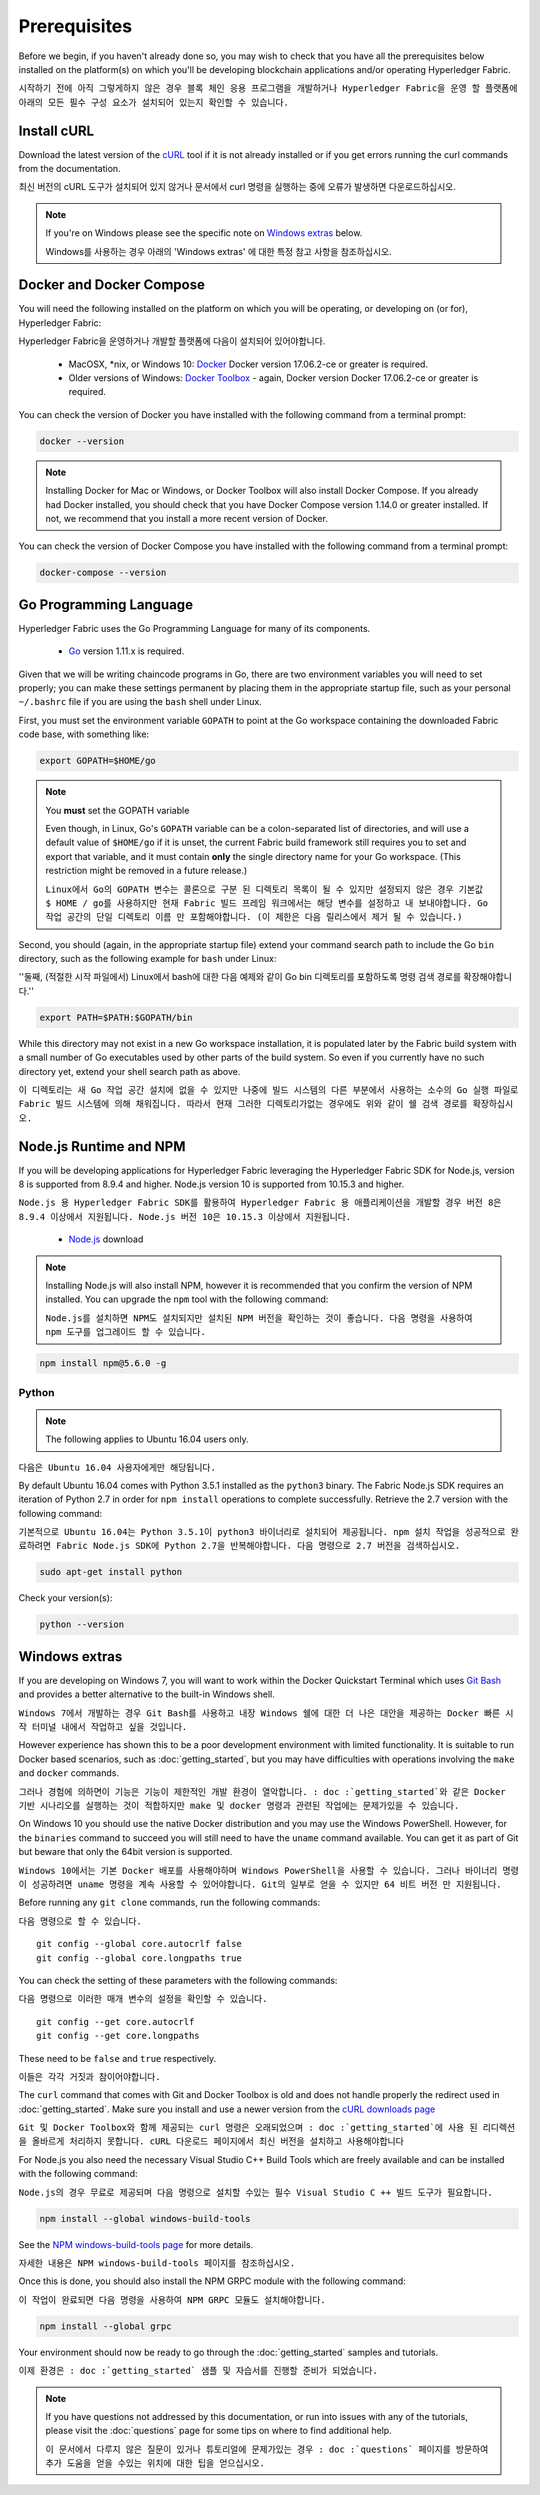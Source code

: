 Prerequisites
=============

Before we begin, if you haven't already done so, you may wish to check that
you have all the prerequisites below installed on the platform(s)
on which you'll be developing blockchain applications and/or operating
Hyperledger Fabric.

``시작하기 전에 아직 그렇게하지 않은 경우 블록 체인 응용 프로그램을 개발하거나 Hyperledger Fabric을 운영 할 플랫폼에 아래의 모든 필수 구성 요소가 설치되어 있는지 확인할 수 있습니다.``

Install cURL
------------

Download the latest version of the `cURL
<https://curl.haxx.se/download.html>`__ tool if it is not already
installed or if you get errors running the curl commands from the
documentation.

최신 버전의 cURL 도구가 설치되어 있지 않거나 문서에서 curl 명령을 실행하는 중에 오류가 발생하면 다운로드하십시오.

.. note:: If you're on Windows please see the specific note on `Windows
   extras`_ below.
   
   Windows를 사용하는 경우 아래의 'Windows extras' 에 대한 특정 참고 사항을 참조하십시오.

Docker and Docker Compose
-------------------------

You will need the following installed on the platform on which you will be
operating, or developing on (or for), Hyperledger Fabric:

Hyperledger Fabric을 운영하거나 개발할 플랫폼에 다음이 설치되어 있어야합니다.

  - MacOSX, \*nix, or Windows 10: `Docker <https://www.docker.com/get-docker>`__
    Docker version 17.06.2-ce or greater is required.
  - Older versions of Windows: `Docker
    Toolbox <https://docs.docker.com/toolbox/toolbox_install_windows/>`__ -
    again, Docker version Docker 17.06.2-ce or greater is required.

You can check the version of Docker you have installed with the following
command from a terminal prompt:

.. code:: bash

  docker --version

.. note:: Installing Docker for Mac or Windows, or Docker Toolbox will also
          install Docker Compose. If you already had Docker installed, you
          should check that you have Docker Compose version 1.14.0 or greater
          installed. If not, we recommend that you install a more recent
          version of Docker.

You can check the version of Docker Compose you have installed with the
following command from a terminal prompt:

.. code:: bash

  docker-compose --version

.. _Golang:

Go Programming Language
-----------------------

Hyperledger Fabric uses the Go Programming Language for many of its
components.

  - `Go <https://golang.org/dl/>`__ version 1.11.x is required.

Given that we will be writing chaincode programs in Go, there are two
environment variables you will need to set properly; you can make these
settings permanent by placing them in the appropriate startup file, such
as your personal ``~/.bashrc`` file if you are using the ``bash`` shell
under Linux.

First, you must set the environment variable ``GOPATH`` to point at the
Go workspace containing the downloaded Fabric code base, with something like:

.. code:: bash

  export GOPATH=$HOME/go

.. note:: You **must** set the GOPATH variable

  Even though, in Linux, Go's ``GOPATH`` variable can be a colon-separated list
  of directories, and will use a default value of ``$HOME/go`` if it is unset,
  the current Fabric build framework still requires you to set and export that
  variable, and it must contain **only** the single directory name for your Go
  workspace. (This restriction might be removed in a future release.)
  
  ``Linux에서 Go의 GOPATH 변수는 콜론으로 구분 된 디렉토리 목록이 될 수 있지만 설정되지 않은 경우 기본값 $ HOME / go를 사용하지만 현재 Fabric 빌드 프레임 워크에서는 해당 변수를 설정하고 내 보내야합니다. Go 작업 공간의 단일 디렉토리 이름 만 포함해야합니다. (이 제한은 다음 릴리스에서 제거 될 수 있습니다.)``

Second, you should (again, in the appropriate startup file) extend your
command search path to include the Go ``bin`` directory, such as the following
example for ``bash`` under Linux:

''둘째, (적절한 시작 파일에서) Linux에서 bash에 대한 다음 예제와 같이 Go bin 디렉토리를 포함하도록 명령 검색 경로를 확장해야합니다.''

.. code:: bash

  export PATH=$PATH:$GOPATH/bin

While this directory may not exist in a new Go workspace installation, it is
populated later by the Fabric build system with a small number of Go executables
used by other parts of the build system. So even if you currently have no such
directory yet, extend your shell search path as above.

``이 디렉토리는 새 Go 작업 공간 설치에 없을 수 있지만 나중에 빌드 시스템의 다른 부분에서 사용하는 소수의 Go 실행 파일로 Fabric 빌드 시스템에 의해 채워집니다. 따라서 현재 그러한 디렉토리가없는 경우에도 위와 같이 쉘 검색 경로를 확장하십시오.``

Node.js Runtime and NPM
-----------------------

If you will be developing applications for Hyperledger Fabric leveraging the
Hyperledger Fabric SDK for Node.js, version 8 is supported from 8.9.4 and higher.
Node.js version 10 is supported from 10.15.3 and higher.

``Node.js 용 Hyperledger Fabric SDK를 활용하여 Hyperledger Fabric 용 애플리케이션을 개발할 경우 버전 8은 8.9.4 이상에서 지원됩니다. Node.js 버전 10은 10.15.3 이상에서 지원됩니다.``

  - `Node.js <https://nodejs.org/en/download/>`__ download

.. note:: Installing Node.js will also install NPM, however it is recommended
          that you confirm the version of NPM installed. You can upgrade
          the ``npm`` tool with the following command:
	  
	  ``Node.js를 설치하면 NPM도 설치되지만 설치된 NPM 버전을 확인하는 것이 좋습니다. 다음 명령을 사용하여 npm 도구를 업그레이드 할 수 있습니다.``

.. code:: bash

  npm install npm@5.6.0 -g

Python
^^^^^^

.. note:: The following applies to Ubuntu 16.04 users only.

``다음은 Ubuntu 16.04 사용자에게만 해당됩니다.``

By default Ubuntu 16.04 comes with Python 3.5.1 installed as the ``python3`` binary.
The Fabric Node.js SDK requires an iteration of Python 2.7 in order for ``npm install``
operations to complete successfully.  Retrieve the 2.7 version with the following command:

``기본적으로 Ubuntu 16.04는 Python 3.5.1이 python3 바이너리로 설치되어 제공됩니다. npm 설치 작업을 성공적으로 완료하려면 Fabric Node.js SDK에 Python 2.7을 반복해야합니다. 다음 명령으로 2.7 버전을 검색하십시오.``

.. code:: bash

  sudo apt-get install python

Check your version(s):

.. code:: bash

  python --version

.. _windows-extras:

Windows extras
--------------

If you are developing on Windows 7, you will want to work within the
Docker Quickstart Terminal which uses `Git Bash
<https://git-scm.com/downloads>`__ and provides a better alternative
to the built-in Windows shell.

``Windows 7에서 개발하는 경우 Git Bash를 사용하고 내장 Windows 쉘에 대한 더 나은 대안을 제공하는 Docker 빠른 시작 터미널 내에서 작업하고 싶을 것입니다.``

However experience has shown this to be a poor development environment
with limited functionality. It is suitable to run Docker based
scenarios, such as :doc:`getting_started`, but you may have
difficulties with operations involving the ``make`` and ``docker``
commands.

``그러나 경험에 의하면이 기능은 기능이 제한적인 개발 환경이 열악합니다. : doc :`getting_started`와 같은 Docker 기반 시나리오를 실행하는 것이 적합하지만 make 및 docker 명령과 관련된 작업에는 문제가있을 수 있습니다.``

On Windows 10 you should use the native Docker distribution and you
may use the Windows PowerShell. However, for the ``binaries``
command to succeed you will still need to have the ``uname`` command
available. You can get it as part of Git but beware that only the
64bit version is supported.

``Windows 10에서는 기본 Docker 배포를 사용해야하며 Windows PowerShell을 사용할 수 있습니다. 그러나 바이너리 명령이 성공하려면 uname 명령을 계속 사용할 수 있어야합니다. Git의 일부로 얻을 수 있지만 64 비트 버전 만 지원됩니다.``

Before running any ``git clone`` commands, run the following commands:

``다음 명령으로 할 수 있습니다.``

::

    git config --global core.autocrlf false
    git config --global core.longpaths true

You can check the setting of these parameters with the following commands:

``다음 명령으로 이러한 매개 변수의 설정을 확인할 수 있습니다.``

::

    git config --get core.autocrlf
    git config --get core.longpaths

These need to be ``false`` and ``true`` respectively.

``이들은 각각 거짓과 참이어야합니다.``

The ``curl`` command that comes with Git and Docker Toolbox is old and
does not handle properly the redirect used in
:doc:`getting_started`. Make sure you install and use a newer version
from the `cURL downloads page <https://curl.haxx.se/download.html>`__

``Git 및 Docker Toolbox와 함께 제공되는 curl 명령은 오래되었으며 : doc :`getting_started`에 사용 된 리디렉션을 올바르게 처리하지 못합니다. cURL 다운로드 페이지에서 최신 버전을 설치하고 사용해야합니다``

For Node.js you also need the necessary Visual Studio C++ Build Tools
which are freely available and can be installed with the following
command:

``Node.js의 경우 무료로 제공되며 다음 명령으로 설치할 수있는 필수 Visual Studio C ++ 빌드 도구가 필요합니다.``

.. code:: bash

	  npm install --global windows-build-tools

See the `NPM windows-build-tools page
<https://www.npmjs.com/package/windows-build-tools>`__ for more
details.

``자세한 내용은 NPM windows-build-tools 페이지를 참조하십시오.``

Once this is done, you should also install the NPM GRPC module with the
following command:

``이 작업이 완료되면 다음 명령을 사용하여 NPM GRPC 모듈도 설치해야합니다.``

.. code:: bash

	  npm install --global grpc

Your environment should now be ready to go through the
:doc:`getting_started` samples and tutorials.

``이제 환경은 : doc :`getting_started` 샘플 및 자습서를 진행할 준비가 되었습니다.``

.. note:: If you have questions not addressed by this documentation, or run into
          issues with any of the tutorials, please visit the :doc:`questions`
          page for some tips on where to find additional help.
	  
	  ``이 문서에서 다루지 않은 질문이 있거나 튜토리얼에 문제가있는 경우 : doc :`questions` 페이지를 방문하여 추가 도움을 얻을 수있는 위치에 대한 팁을 얻으십시오.``

.. Licensed under Creative Commons Attribution 4.0 International License
   https://creativecommons.org/licenses/by/4.0/
